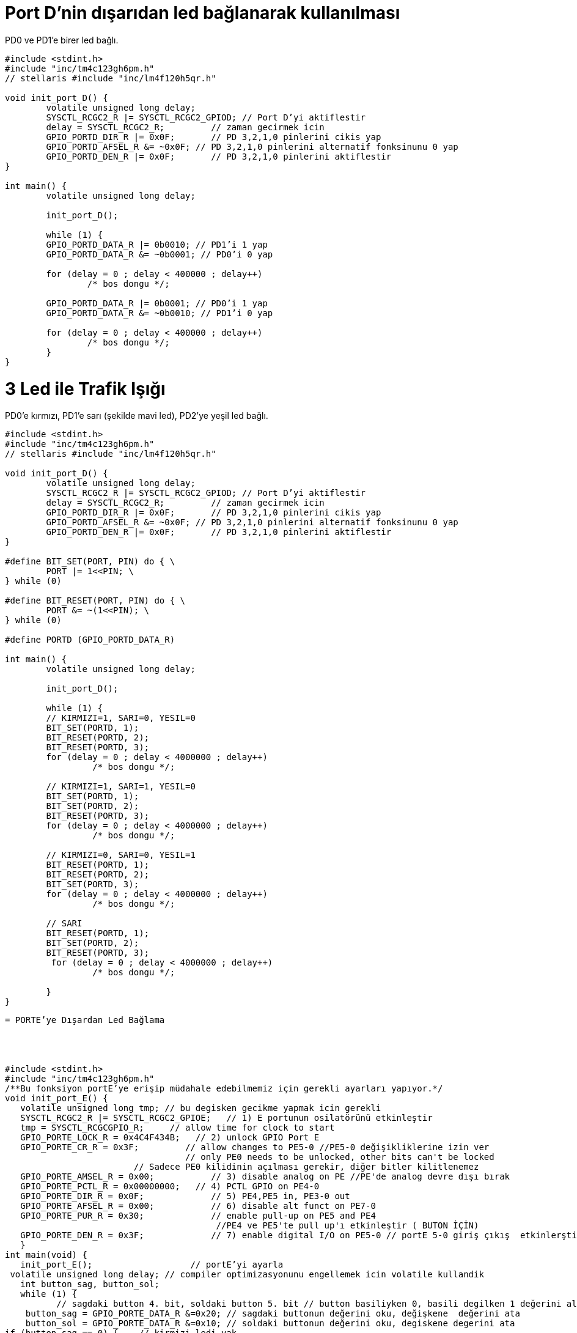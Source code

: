 = Port D’nin dışarıdan led bağlanarak kullanılması

PD0 ve PD1’e birer led bağlı. +

[source,c]
---------------------------------------------------------------------


#include <stdint.h>
#include "inc/tm4c123gh6pm.h"
// stellaris #include "inc/lm4f120h5qr.h"

void init_port_D() {
	volatile unsigned long delay;
	SYSCTL_RCGC2_R |= SYSCTL_RCGC2_GPIOD; // Port D’yi aktiflestir
	delay = SYSCTL_RCGC2_R;  	// zaman gecirmek icin
	GPIO_PORTD_DIR_R |= 0x0F;	// PD 3,2,1,0 pinlerini cikis yap
	GPIO_PORTD_AFSEL_R &= ~0x0F; // PD 3,2,1,0 pinlerini alternatif fonksinunu 0 yap
	GPIO_PORTD_DEN_R |= 0x0F;	// PD 3,2,1,0 pinlerini aktiflestir
}

int main() {
	volatile unsigned long delay;

	init_port_D();

	while (1) {
   	GPIO_PORTD_DATA_R |= 0b0010; // PD1’i 1 yap
   	GPIO_PORTD_DATA_R &= ~0b0001; // PD0’i 0 yap

   	for (delay = 0 ; delay < 400000 ; delay++)
       		/* bos dongu */;

   	GPIO_PORTD_DATA_R |= 0b0001; // PD0’i 1 yap
   	GPIO_PORTD_DATA_R &= ~0b0010; // PD1’i 0 yap

   	for (delay = 0 ; delay < 400000 ; delay++)
       		/* bos dongu */;
	}
}

---------------------------------------------------------------------

= 3 Led ile Trafik Işığı

PD0’e kırmızı, PD1’e sarı (şekilde mavi led), PD2’ye yeşil led bağlı. +



[source,c]
---------------------------------------------------------------------

#include <stdint.h>
#include "inc/tm4c123gh6pm.h"
// stellaris #include "inc/lm4f120h5qr.h"

void init_port_D() {
	volatile unsigned long delay;
	SYSCTL_RCGC2_R |= SYSCTL_RCGC2_GPIOD; // Port D’yi aktiflestir
	delay = SYSCTL_RCGC2_R;  	// zaman gecirmek icin
	GPIO_PORTD_DIR_R |= 0x0F;	// PD 3,2,1,0 pinlerini cikis yap
	GPIO_PORTD_AFSEL_R &= ~0x0F; // PD 3,2,1,0 pinlerini alternatif fonksinunu 0 yap
	GPIO_PORTD_DEN_R |= 0x0F;	// PD 3,2,1,0 pinlerini aktiflestir
}

#define BIT_SET(PORT, PIN) do { \
	PORT |= 1<<PIN; \
} while (0)

#define BIT_RESET(PORT, PIN) do { \
	PORT &= ~(1<<PIN); \
} while (0)

#define PORTD (GPIO_PORTD_DATA_R)

int main() {
	volatile unsigned long delay;

	init_port_D();

	while (1) {
  	// KIRMIZI=1, SARI=0, YESIL=0
  	BIT_SET(PORTD, 1);
   	BIT_RESET(PORTD, 2);
   	BIT_RESET(PORTD, 3);
   	for (delay = 0 ; delay < 4000000 ; delay++)
  		 /* bos dongu */;

   	// KIRMIZI=1, SARI=1, YESIL=0
  	BIT_SET(PORTD, 1);
   	BIT_SET(PORTD, 2);
   	BIT_RESET(PORTD, 3);
  	for (delay = 0 ; delay < 4000000 ; delay++)
  		 /* bos dongu */;

  	// KIRMIZI=0, SARI=0, YESIL=1
  	BIT_RESET(PORTD, 1);
   	BIT_RESET(PORTD, 2);
   	BIT_SET(PORTD, 3);
  	for (delay = 0 ; delay < 4000000 ; delay++)
  		 /* bos dongu */;

  	// SARI
  	BIT_RESET(PORTD, 1);
   	BIT_SET(PORTD, 2);
   	BIT_RESET(PORTD, 3);
  	 for (delay = 0 ; delay < 4000000 ; delay++)
  		 /* bos dongu */;

	}
}

---------------------------------------------------------------------




[source,c]
---------------------------------------------------------------------



= PORTE’ye Dışardan Led Bağlama




#include <stdint.h>	
#include "inc/tm4c123gh6pm.h"
/**Bu fonksiyon portE’ye erişip müdahale edebilmemiz için gerekli ayarları yapıyor.*/
void init_port_E() {
   volatile unsigned long tmp; // bu degisken gecikme yapmak icin gerekli
   SYSCTL_RCGC2_R |= SYSCTL_RCGC2_GPIOE;   // 1) E portunun osilatörünü etkinleştir
   tmp = SYSCTL_RCGCGPIO_R;    	// allow time for clock to start
   GPIO_PORTE_LOCK_R = 0x4C4F434B;   // 2) unlock GPIO Port E
   GPIO_PORTE_CR_R = 0x3F;         // allow changes to PE5-0 //PE5-0 değişikliklerine izin ver
                                   // only PE0 needs to be unlocked, other bits can't be locked
    			 // Sadece PE0 kilidinin açılması gerekir, diğer bitler kilitlenemez
   GPIO_PORTE_AMSEL_R = 0x00;    	// 3) disable analog on PE //PE'de analog devre dışı bırak
   GPIO_PORTE_PCTL_R = 0x00000000;   // 4) PCTL GPIO on PE4-0
   GPIO_PORTE_DIR_R = 0x0F;      	// 5) PE4,PE5 in, PE3-0 out
   GPIO_PORTE_AFSEL_R = 0x00;    	// 6) disable alt funct on PE7-0
   GPIO_PORTE_PUR_R = 0x30;      	// enable pull-up on PE5 and PE4
   	   	   	   	   	 //PE4 ve PE5'te pull up'ı etkinleştir ( BUTON İÇİN)
   GPIO_PORTE_DEN_R = 0x3F;      	// 7) enable digital I/O on PE5-0 // portE 5-0 giriş çıkış  etkinlerştir.
   }
int main(void) {
   init_port_E();                   // portE’yi ayarla
 volatile unsigned long delay; // compiler optimizasyonunu engellemek icin volatile kullandik
   int button_sag, button_sol;
   while (1) {
  	  // sagdaki button 4. bit, soldaki button 5. bit // button basiliyken 0, basili degilken 1 değerini alır.
    button_sag = GPIO_PORTE_DATA_R &=0x20; // sagdaki buttonun değerini oku, değişkene  değerini ata
    button_sol = GPIO_PORTE_DATA_R &=0x10; // soldaki buttonun değerini oku, degiskene degerini ata
if (button_sag == 0) {    // kirmizi ledi yak
  	 GPIO_PORTE_DATA_R |=0x02; // 0x02 portB in 1.bitini çıkış yap  kırmızı ledi yak
  	 GPIO_PORTE_DATA_R &= ~(0x09); // portF in 3. Bitini çıkış yap yeşil ledi söndür
  	 }
else if  (button_sol == 0) {
           GPIO_PORTE_DATA_R |= 0x04;// portE in 2.bitini çıkış yap  mavi  ledi yak
           GPIO_PORTE_DATA_R &= ~(0x09); // portE in 3. Bitini çıkış yap yeşil ledi söndür
 	 }
else {
GPIO_PORTE_DATA_R &= ~(0x02); //  portE in 1.bitini çıkış yap  kırmızı ledi söndür
  	GPIO_PORTE_DATA_R &= ~(0x04); // portE in 2.bitini çıkış yap  mavi  ledi södür
  	 GPIO_PORTE_DATA_R |= 0x09; // portE in 3. Bitini çıkış yap yeşil ledi yak
  	 }
      }
   }
	 
---------------------------------------------------------------------	 


